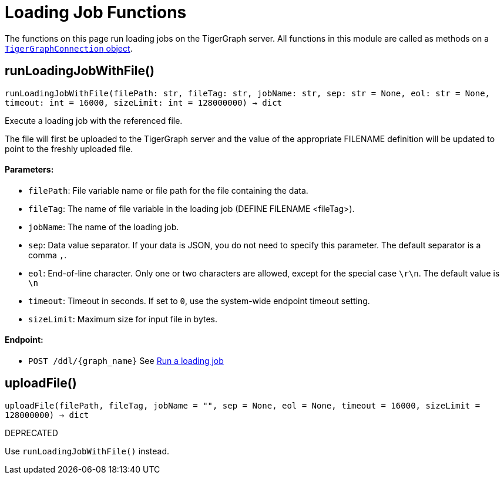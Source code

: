 = Loading Job Functions


The functions on this page run loading jobs on the TigerGraph server.
All functions in this module are called as methods on a link:https://docs.tigergraph.com/pytigergraph/current/core-functions/base[`TigerGraphConnection` object]. 

== runLoadingJobWithFile()
`runLoadingJobWithFile(filePath: str, fileTag: str, jobName: str, sep: str = None, eol: str = None, timeout: int = 16000, sizeLimit: int = 128000000) -> dict`

Execute a loading job with the referenced file.

The file will first be uploaded to the TigerGraph server and the value of the appropriate
FILENAME definition will be updated to point to the freshly uploaded file.

[discrete]
==== Parameters:
* `filePath`: File variable name or file path for the file containing the data.
* `fileTag`: The name of file variable in the loading job (DEFINE FILENAME <fileTag>).
* `jobName`: The name of the loading job.
* `sep`: Data value separator. If your data is JSON, you do not need to specify this
parameter. The default separator is a comma `,`.
* `eol`: End-of-line character. Only one or two characters are allowed, except for the
special case `\r\n`. The default value is `\n`
* `timeout`: Timeout in seconds. If set to `0`, use the system-wide endpoint timeout setting.
* `sizeLimit`: Maximum size for input file in bytes.

[discrete]
==== Endpoint:
- `POST /ddl/{graph_name}`
See xref:tigergraph-server:API:built-in-endpoints.adoc#_run_a_loading_job[Run a loading job]


== uploadFile()
`uploadFile(filePath, fileTag, jobName = "", sep = None, eol = None, timeout = 16000, sizeLimit = 128000000) -> dict`

DEPRECATED

Use `runLoadingJobWithFile()` instead.


